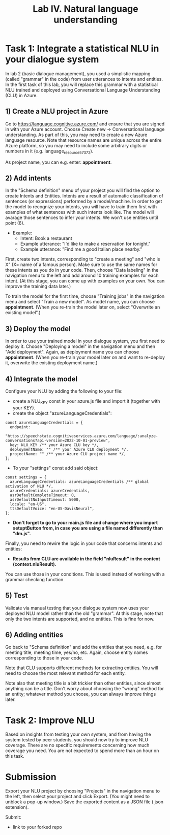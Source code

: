 #+TITLE: Lab IV. Natural language understanding

* Task 1: Integrate a statistical NLU in your dialogue system
In lab 2 (basic dialogue management), you used a simplistic mapping (called "grammar" in the code) from user utterances to intents and entities. In the first task of this lab, you will replace this grammar with a statistical NLU trained and deployed using Conversational Language Understanding (CLU) in Azure.

** 1) Create a NLU project in Azure
  Go to https://language.cognitive.azure.com/ and ensure that you are signed in with your Azure account. 
  Choose Create new -> Conversational language understanding. As part of this, you may need to create a new Azure language resource. 
  Note that resource names are unique across the entire Azure platform, so you may need to include some arbitrary digits or numbers in it (e.g. language_resource_57372).

  As project name, you can e.g. enter: *appointment*.

** 2) Add intents 
  In the "Schema definition" menu of your project you will find the option to create Intents and Entities. Intents are a result of automatic classification of sentences (or expressions) performed by a model/machine. 
  In order to get the model to recognize your intents, you will have to train them first with examples of what sentences with such intents look like. The model will avarage those sentences to infer your intents. We won't use entities until point (6).

- Example:
  - Intent: Book a restaurant
  - Example utterance: "I'd like to make a reservation for tonight."
  - Example utterance: "Find me a good Italian place nearby."

First, create two intents, corresponding to "create a meeting" and "who is X" (X= name of a famous person). Make sure to use the same names for these intents as you do in your code. 
Then, choose "Data labeling" in the navigation menu to the left and add around 10 training examples for each intent. (At this stage, you can come up with examples on your own. You can improve the training data later.)

  To train the model for the first time, choose "Training jobs" in the navigation menu and select "Train a new model". As model name, you can choose *appointment*. (When you re-train the model later on, select "Overwrite an existing model".)

** 3) Deploy the model
  In order to use your trained model in your dialogue system, you first need to deploy it. Choose "Deploying a model" in the navigation menu and then "Add deployment". Again, as deployment name you can choose *appointment*. (When you re-train your model later on and want to re-deploy it, overwrite the existing deployment name.)

** 4) Integrate the model

Configure your NLU by adding the following to your file:

- create a NLU_KEY const in your azure.js file and import it (together with your KEY).
- create the object "azureLanguageCredentials":

#+BEGIN_EXAMPLE
const azureLanguageCredentials = {
  endpoint:
    "https://speechstate.cognitiveservices.azure.com/language/:analyze-conversations?api-version=2022-10-01-preview",
  key: NLU_KEY /** your Azure CLU key */,
  deploymentName: "" /** your Azure CLU deployment */,
  projectName: "" /** your Azure CLU project name */,
};
#+END_EXAMPLE

- To your "settings" const add said object:

#+BEGIN_EXAMPLE
const settings = {
  azureLanguageCredentials: azureLanguageCredentials /** global activation of NLU */,
  azureCredentials: azureCredentials,
  asrDefaultCompleteTimeout: 0,
  asrDefaultNoInputTimeout: 5000,
  locale: "en-US",
  ttsDefaultVoice: "en-US-DavisNeural",
};
#+END_EXAMPLE

- *Don't forget to go to your main.js file and change where you import setuptButton from, in case you are using a file named differently than "dm.js".*

Finally, you need to rewire the logic in your code that concerns intents and entities:
- *Results from CLU are available in the field "nluResult" in the context (context.nluResult).*
You can use those in your conditions. This is used instead of working with a grammar checking function.

** 5) Test
Validate via manual testing that your dialogue system now uses your deployed NLU model rather than the old "grammar". At this stage, note that only the two intents are supported, and no entities. This is fine for now.

** 6) Adding entities
Go back to "Schema definition" and add the entities that you need, e.g. for meeting title, meeting time, yes/no, etc. Again, choose entity names corresponding to those in your code.

Note that CLU supports different methods for extracting entities. You will need to choose the most relevant method for each entity.

Note also that meeting title is a bit trickier than other entities, since almost anything can be a title. Don't worry about choosing the "wrong" method for an entity; whatever method you choose, you can always improve things later.

* Task 2: Improve NLU
Based on insights from testing your own system, and from having the system tested by peer students, you should now try to improve NLU coverage. There are no specific requirements concerning how much coverage you need. You are not expected to spend more than an hour on this task.

* Submission
Export your NLU project by choosing "Projects" in the navigation menu to the left, then select your project and click Export. (You might need to unblock a pop-up window.) Save the exported content as a JSON file (.json extension).

Submit:
- link to your forked repo
